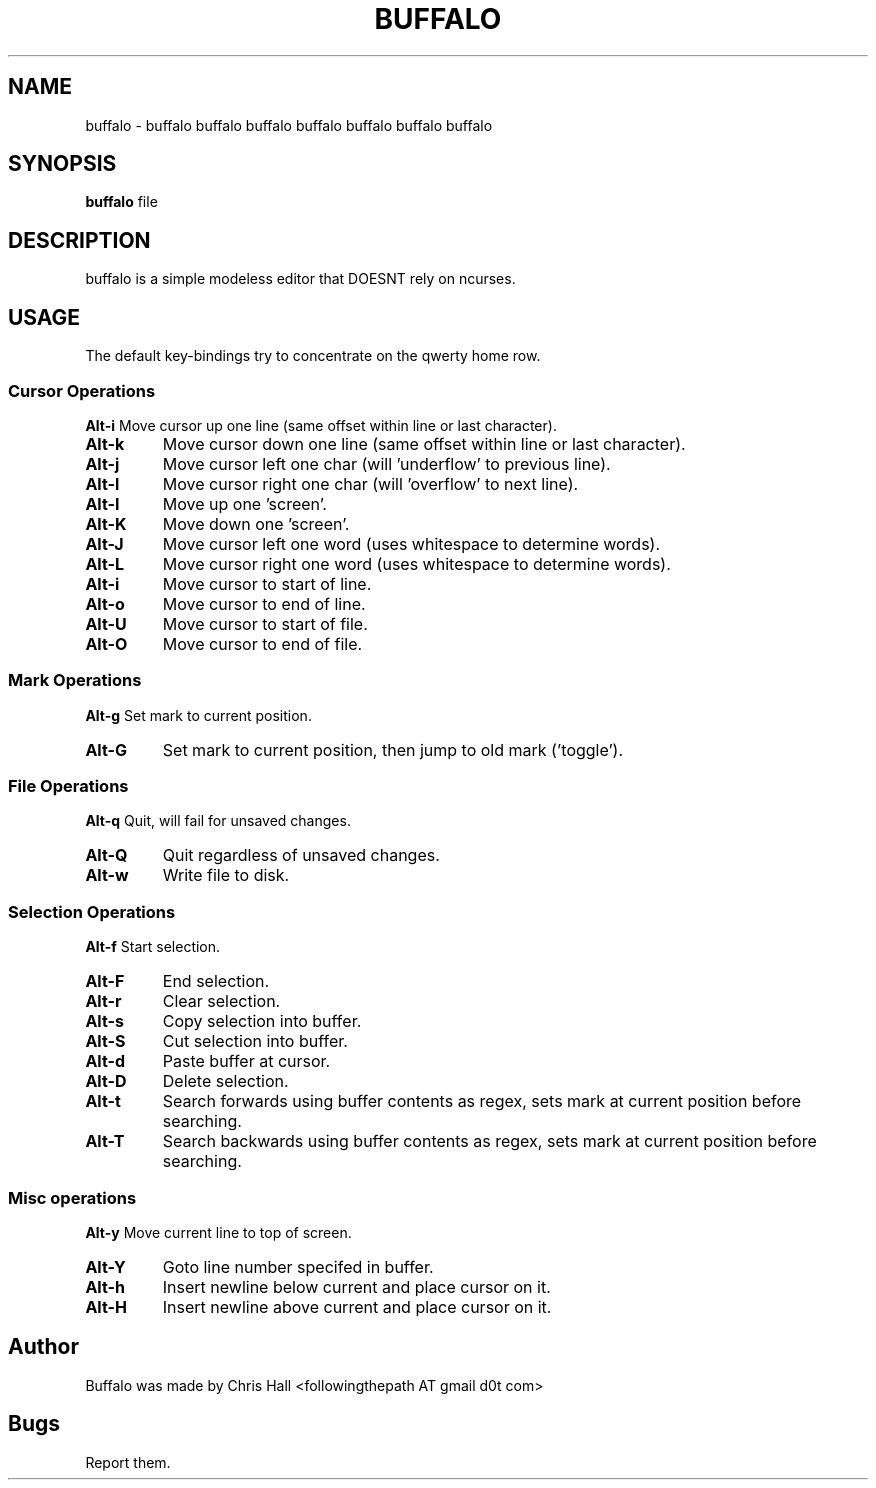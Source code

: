 .TH BUFFALO 1 buffalo\-VERSION

.SH NAME
buffalo \- buffalo buffalo buffalo buffalo buffalo buffalo buffalo

.SH SYNOPSIS
.B buffalo
.RI file

.SH DESCRIPTION
buffalo is a simple modeless editor that DOESNT rely on ncurses.

.SH USAGE
The default key\-bindings try to concentrate on the qwerty home row.

.SS Cursor Operations
.BR Alt\-i
Move cursor up one line (same offset within line or last character).
.TP
.BR Alt\-k
Move cursor down one line (same offset within line or last character).
.TP
.BR Alt\-j
Move cursor left one char (will 'underflow' to previous line).
.TP
.BR Alt\-l
Move cursor right one char (will 'overflow' to next line).
.TP
.BR Alt\-I
Move up one 'screen'.
.TP
.BR Alt\-K
Move down one 'screen'.
.TP
.BR Alt\-J
Move cursor left one word (uses whitespace to determine words).
.TP
.BR Alt\-L
Move cursor right one word (uses whitespace to determine words).
.TP

.BR Alt\-i
Move cursor to start of line.
.TP
.BR Alt\-o
Move cursor to end of line.
.TP
.BR Alt\-U
Move cursor to start of file.
.TP
.BR Alt\-O
Move cursor to end of file.


.SS Mark Operations
.BR Alt\-g
Set mark to current position.
.TP
.BR Alt\-G
Set mark to current position, then jump to old mark ('toggle').


.SS File Operations
.BR Alt\-q
Quit, will fail for unsaved changes.
.TP
.BR Alt\-Q
Quit regardless of unsaved changes.
.TP
.BR Alt\-w
Write file to disk.

.SS Selection Operations
.BR Alt\-f
Start selection.
.TP
.BR Alt\-F
End selection.
.TP
.BR Alt\-r
Clear selection.
.TP
.BR Alt\-s
Copy selection into buffer.
.TP
.BR Alt\-S
Cut selection into buffer.
.TP
.BR Alt\-d
Paste buffer at cursor.
.TP
.BR Alt\-D
Delete selection.
.TP
.BR Alt\-t
Search forwards using buffer contents as regex, sets mark at current position before searching.
.TP
.BR Alt\-T
Search backwards using buffer contents as regex, sets mark at current position before searching.

.SS Misc operations
.BR Alt\-y
Move current line to top of screen.
.TP
.BR Alt\-Y
Goto line number specifed in buffer.
.TP
.BR Alt\-h
Insert newline below current and place cursor on it.
.TP
.BR Alt\-H
Insert newline above current and place cursor on it.

.SH Author
Buffalo was made by Chris Hall <followingthepath AT gmail d0t com>

.SH Bugs
Report them.
